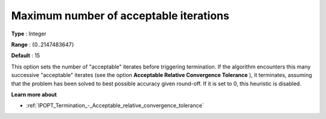 

.. _IPOPT_Termination_-_Maximum_number_of_acceptable_iterations:


Maximum number of acceptable iterations
=======================================



**Type** :	Integer	

**Range** :	{0..2147483647}	

**Default** :	15	



This option sets the number of "acceptable" iterates before triggering termination. If the algorithm encounters this many successive "acceptable" iterates (see the option **Acceptable Relative Convergence Tolerance** ), it terminates, assuming that the problem has been solved to best possible accuracy given round-off. If it is set to 0, this heuristic is disabled.



**Learn more about** 

*	:ref:`IPOPT_Termination_-_Acceptable_relative_convergence_tolerance` 
